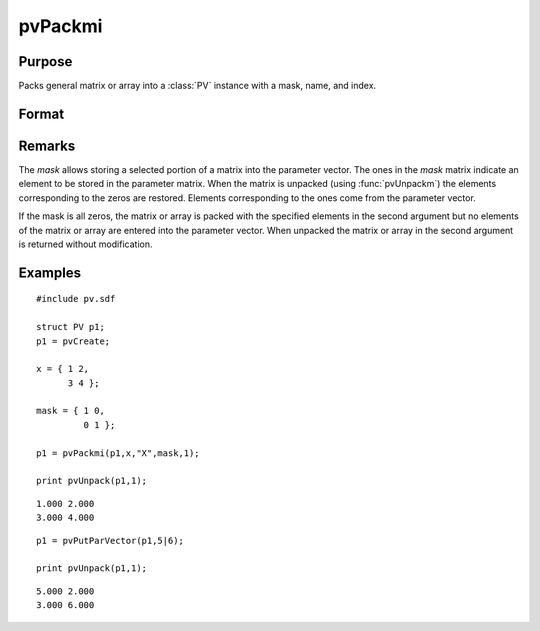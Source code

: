 
pvPackmi
==============================================

Purpose
----------------

Packs general matrix or array into a :class:`PV` instance with a mask, name, and index.

Format
----------------
.. function:: pvPackmi(p1, x, nm, mask, i)

    :param p1: an instance of structure of type :class:`PV`
    :type p1: struct

    :param x: data
    :type x: MxN matrix or N-dimensional array

    :param nm: matrix or array name.
    :type nm: string

    :param mask: *mask* of zeros and ones.
    :type mask: MxN matrix or N-dimensional array

    :param i: index of matrix or array in lookup table.
    :type i: scalar

    :returns: p1 (*struct*) instance of :class:`PV` struct.

Remarks
-------

The *mask* allows storing a selected portion of a matrix into the
parameter vector. The ones in the *mask* matrix indicate an element to be
stored in the parameter matrix. When the matrix is unpacked (using
:func:`pvUnpackm`) the elements corresponding to the zeros are restored.
Elements corresponding to the ones come from the parameter vector.

If the mask is all zeros, the matrix or array is packed with the
specified elements in the second argument but no elements of the matrix
or array are entered into the parameter vector. When unpacked the matrix
or array in the second argument is returned without modification.


Examples
----------------

::

    #include pv.sdf
     
    struct PV p1;
    p1 = pvCreate;
     
    x = { 1 2,
          3 4 };
     
    mask = { 1 0,
             0 1 };
     
    p1 = pvPackmi(p1,x,"X",mask,1);
     
    print pvUnpack(p1,1);

::

     1.000 2.000
     3.000 4.000

::

    p1 = pvPutParVector(p1,5|6);
     
    print pvUnpack(p1,1);

::

     5.000 2.000
     3.000 6.000

.. seealso:: Functions :func:`pvPackm`, :func:`pvUnpack`

